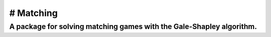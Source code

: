 # Matching
==========

A package for solving matching games with the Gale-Shapley algorithm.
---------------------------------------------------------------------

